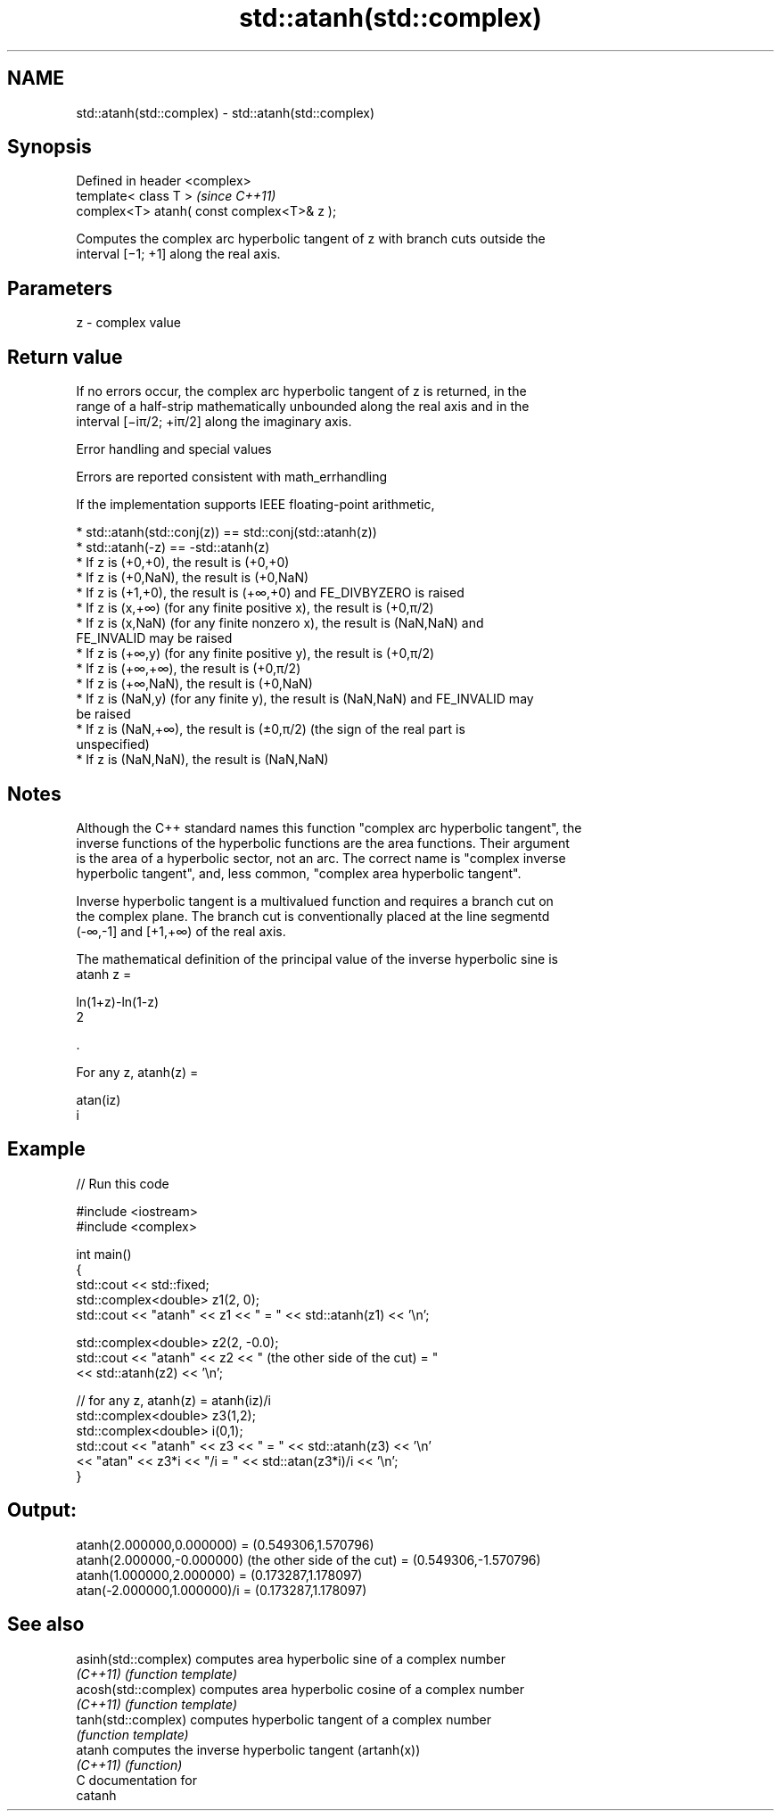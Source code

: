 .TH std::atanh(std::complex) 3 "Nov 16 2016" "2.1 | http://cppreference.com" "C++ Standard Libary"
.SH NAME
std::atanh(std::complex) \- std::atanh(std::complex)

.SH Synopsis
   Defined in header <complex>
   template< class T >                       \fI(since C++11)\fP
   complex<T> atanh( const complex<T>& z );

   Computes the complex arc hyperbolic tangent of z with branch cuts outside the
   interval [−1; +1] along the real axis.

.SH Parameters

   z - complex value

.SH Return value

   If no errors occur, the complex arc hyperbolic tangent of z is returned, in the
   range of a half-strip mathematically unbounded along the real axis and in the
   interval [−iπ/2; +iπ/2] along the imaginary axis.

   Error handling and special values

   Errors are reported consistent with math_errhandling

   If the implementation supports IEEE floating-point arithmetic,

     * std::atanh(std::conj(z)) == std::conj(std::atanh(z))
     * std::atanh(-z) == -std::atanh(z)
     * If z is (+0,+0), the result is (+0,+0)
     * If z is (+0,NaN), the result is (+0,NaN)
     * If z is (+1,+0), the result is (+∞,+0) and FE_DIVBYZERO is raised
     * If z is (x,+∞) (for any finite positive x), the result is (+0,π/2)
     * If z is (x,NaN) (for any finite nonzero x), the result is (NaN,NaN) and
       FE_INVALID may be raised
     * If z is (+∞,y) (for any finite positive y), the result is (+0,π/2)
     * If z is (+∞,+∞), the result is (+0,π/2)
     * If z is (+∞,NaN), the result is (+0,NaN)
     * If z is (NaN,y) (for any finite y), the result is (NaN,NaN) and FE_INVALID may
       be raised
     * If z is (NaN,+∞), the result is (±0,π/2) (the sign of the real part is
       unspecified)
     * If z is (NaN,NaN), the result is (NaN,NaN)

.SH Notes

   Although the C++ standard names this function "complex arc hyperbolic tangent", the
   inverse functions of the hyperbolic functions are the area functions. Their argument
   is the area of a hyperbolic sector, not an arc. The correct name is "complex inverse
   hyperbolic tangent", and, less common, "complex area hyperbolic tangent".

   Inverse hyperbolic tangent is a multivalued function and requires a branch cut on
   the complex plane. The branch cut is conventionally placed at the line segmentd
   (-∞,-1] and [+1,+∞) of the real axis.

   The mathematical definition of the principal value of the inverse hyperbolic sine is
   atanh z =

   ln(1+z)-ln(1-z)
   2

   .

   For any z, atanh(z) =

   atan(iz)
   i

.SH Example

   
// Run this code

 #include <iostream>
 #include <complex>

 int main()
 {
     std::cout << std::fixed;
     std::complex<double> z1(2, 0);
     std::cout << "atanh" << z1 << " = " << std::atanh(z1) << '\\n';

     std::complex<double> z2(2, -0.0);
     std::cout << "atanh" << z2 << " (the other side of the cut) = "
               << std::atanh(z2) << '\\n';

     // for any z, atanh(z) = atanh(iz)/i
     std::complex<double> z3(1,2);
     std::complex<double> i(0,1);
     std::cout << "atanh" << z3 << " = " << std::atanh(z3) << '\\n'
               << "atan" << z3*i << "/i = " << std::atan(z3*i)/i << '\\n';
 }

.SH Output:

 atanh(2.000000,0.000000) = (0.549306,1.570796)
 atanh(2.000000,-0.000000) (the other side of the cut) = (0.549306,-1.570796)
 atanh(1.000000,2.000000) = (0.173287,1.178097)
 atan(-2.000000,1.000000)/i = (0.173287,1.178097)

.SH See also

   asinh(std::complex) computes area hyperbolic sine of a complex number
   \fI(C++11)\fP             \fI(function template)\fP
   acosh(std::complex) computes area hyperbolic cosine of a complex number
   \fI(C++11)\fP             \fI(function template)\fP
   tanh(std::complex)  computes hyperbolic tangent of a complex number
                       \fI(function template)\fP
   atanh               computes the inverse hyperbolic tangent (artanh(x))
   \fI(C++11)\fP             \fI(function)\fP
   C documentation for
   catanh
